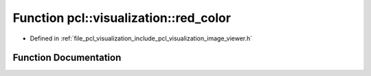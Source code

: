 .. _exhale_function_image__viewer_8h_1a323852b5894abe153c64195c612966a3:

Function pcl::visualization::red_color
======================================

- Defined in :ref:`file_pcl_visualization_include_pcl_visualization_image_viewer.h`


Function Documentation
----------------------


.. doxygenfunction:: pcl::visualization::red_color(255, 0, 0)
